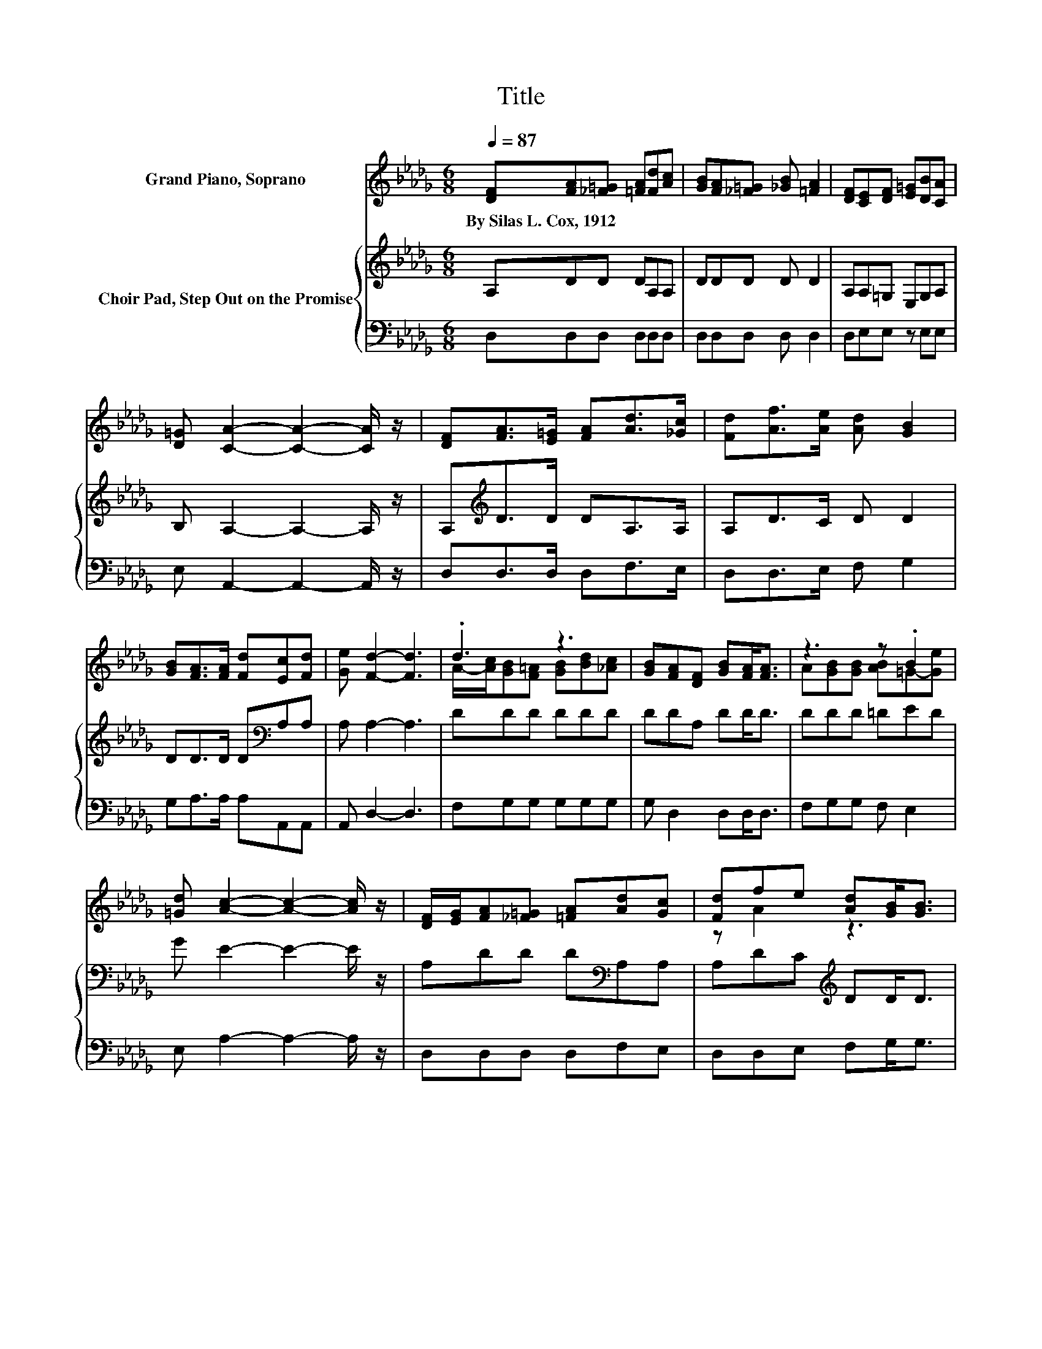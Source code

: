 X:1
T:Title
%%score ( 1 2 ) { 3 | 4 }
L:1/8
Q:1/4=87
M:6/8
K:Db
V:1 treble nm="Grand Piano, Soprano"
V:2 treble 
V:3 treble nm="Choir Pad, Step Out on the Promise"
V:4 bass 
V:1
 [DF][FA][_F=G] [=FA][Fd][Ac] | [GB][FA][_F=G] [_GB] [=FA]2 | [DF][CE][DF] [E=G][DB][CA] | %3
w: By~Silas~L.~Cox,~1912 * * * * *|||
 [D=G] [CA]2- [CA]2- [CA]/ z/ | [DF][FA]>[E=G] [FA][Ad]>[_Gc] | [Fd][Af]>[Ae] [Ad] [GB]2 | %6
w: |||
 [GB][FA]>[FA] [Fd][Ec][Fd] | [Ge] [Fd]2- [Fd]3 | .d3 z3 | [GB][FA][DF] [GB][FA]<[FA] | z3 z .B2 | %11
w: |||||
 [=Gd] [Ac]2- [Ac]2- [Ac]/ z/ | [DF]/[EG]/[FA][_F=G] [=FA][Ad][Gc] | [Fd]fe [Ad][GB]<[GB] | %14
w: |||
 [_FB][=FA][FA] [Fd][Ec][Fd] | [Ge] [Fd]2- [Fd]3- | [Fd]3 z3 |] %17
w: |||
V:2
 x6 | x6 | x6 | x6 | x6 | x6 | x6 | x6 | A/-[Ac]/[GB][F=A] [GB][Bd][_Ac] | x6 | %10
 A[GB][GB] [AB]=G-[Ge] | x6 | x6 | z A2 z3 | x6 | x6 | x6 |] %17
V:3
 A,DD DA,A, | DDD D D2 | A,A,=G, E,G,A, | B, A,2- A,2- A,/ z/ | A,[K:treble]D>D DA,>A, | %5
 A,D>C D D2 | DD>D D[K:bass]A,A, | A, A,2- A,3 | DDD DDD | DDA, DD<D | DDD =DED | G E2- E2- E/ z/ | %12
 A,DD D[K:bass]A,A, | A,DC[K:treble] DD<D | DDD D[K:bass] B,2 | A, A,2- A,3- | A,3 z3 |] %17
V:4
 D,D,D, D,D,D, | D,D,D, D, D,2 | D,E,E, z E,E, | E, A,,2- A,,2- A,,/ z/ | D,D,>D, D,F,>E, | %5
 D,D,>E, F, G,2 | G,A,>A, A,A,,A,, | A,, D,2- D,3 | F,G,G, G,G,G, | G, D,2 D,D,<D, | %10
 F,G,G, F, E,2 | E, A,2- A,2- A,/ z/ | D,D,D, D,F,E, | D,D,E, F,G,<G, | =G,A,A, A, A,,2 | %15
 A,, D,2- D,3- | D,3 z3 |] %17

